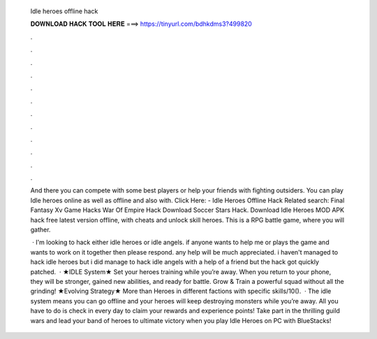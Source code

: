   Idle heroes offline hack
  
  
  
  𝐃𝐎𝐖𝐍𝐋𝐎𝐀𝐃 𝐇𝐀𝐂𝐊 𝐓𝐎𝐎𝐋 𝐇𝐄𝐑𝐄 ===> https://tinyurl.com/bdhkdms3?499820
  
  
  
  .
  
  
  
  .
  
  
  
  .
  
  
  
  .
  
  
  
  .
  
  
  
  .
  
  
  
  .
  
  
  
  .
  
  
  
  .
  
  
  
  .
  
  
  
  .
  
  
  
  .
  
  And there you can compete with some best players or help your friends with fighting outsiders. You can play Idle heroes online as well as offline and also with. Click Here:  - Idle Heroes Offline Hack Related search: Final Fantasy Xv Game Hacks War Of Empire Hack Download Soccer Stars Hack. Download Idle Heroes MOD APK hack free latest version offline, with cheats and unlock skill heroes. This is a RPG battle game, where you will gather.
  
   · I'm looking to hack either idle heroes or idle angels. if anyone wants to help me or plays the game and wants to work on it together then please respond. any help will be much appreciated. i haven't managed to hack idle heroes but i did manage to hack idle angels with a help of a friend but the hack got quickly patched.  · ★IDLE System★ Set your heroes training while you’re away. When you return to your phone, they will be stronger, gained new abilities, and ready for battle. Grow & Train a powerful squad without all the grinding! ★Evolving Strategy★ More than Heroes in different factions with specific skills/10().  · The idle system means you can go offline and your heroes will keep destroying monsters while you’re away. All you have to do is check in every day to claim your rewards and experience points! Take part in the thrilling guild wars and lead your band of heroes to ultimate victory when you play Idle Heroes on PC with BlueStacks!
